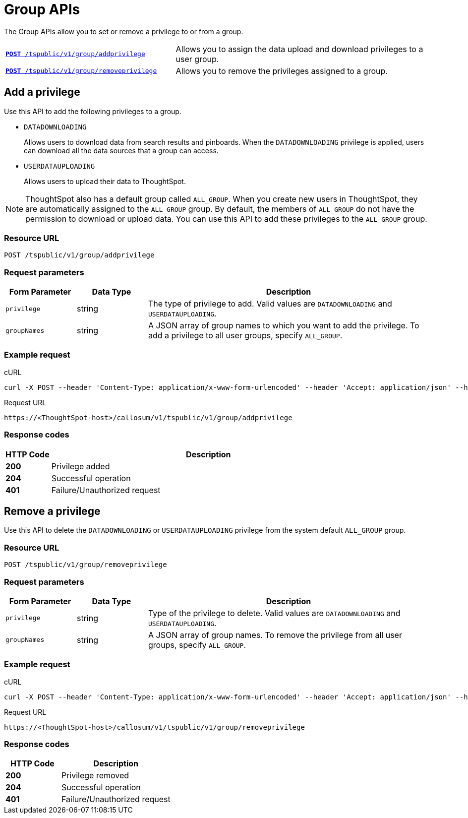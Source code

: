 = Group APIs

:page-title: Group API
:page-pageid: group-api
:page-description: Group API

The Group APIs allow you to set or remove a privilege to or from a group.

[width="100%" cols="2,3"]
|===
|`xref:group-api.adoc#add-privilege[**POST** /tspublic/v1/group/addprivilege]`|Allows you to assign the data upload and download privileges to a user group.
|`xref:group-api.adoc#remove-privilege[**POST** /tspublic/v1/group/removeprivilege]`|Allows you to remove the  privileges assigned to a group.
|===

[#add-privilege]
== Add a privilege

Use this API to add the following privileges to a group.

* `DATADOWNLOADING`
+
Allows users to download data from search results and pinboards. When the `DATADOWNLOADING` privilege is applied, users can download all the data sources that a group can access.

* `USERDATAUPLOADING`
+
Allows users to upload their data to ThoughtSpot.

[NOTE]
ThoughtSpot also has a default group called `ALL_GROUP`. When you create new users in ThoughtSpot, they are automatically assigned to the `ALL_GROUP` group. By default, the members of `ALL_GROUP` do not have the permission to download or upload data. You can use this API to add these privileges to the `ALL_GROUP` group.

=== Resource URL
----
POST /tspublic/v1/group/addprivilege
----
=== Request parameters
[width="100%" cols="1,1,4"]
[options='header']
|====
|Form Parameter|Data Type|Description
|`privilege`|string|The type of privilege to add. Valid values are `DATADOWNLOADING` and `USERDATAUPLOADING`.

|`groupNames`|string|A JSON array of group names to which you want to add the privilege. To add a privilege to all user groups, specify `ALL_GROUP`.
|====

=== Example request

.cURL

[source, cURL]
----
curl -X POST --header 'Content-Type: application/x-www-form-urlencoded' --header 'Accept: application/json' --header 'X-Requested-By: ThoughtSpot' -d 'privilege=DATADOWNLOADING&groupNames=ALL_GROUP' 'https://<ThoughtSpot-host>/callosum/v1/tspublic/v1/group/addprivilege'
----

.Request URL
----
https://<ThoughtSpot-host>/callosum/v1/tspublic/v1/group/addprivilege
----

=== Response codes

[options="header", cols=".^2a,.^14a"]
|===
|HTTP Code|Description
|**200**|Privilege added
|**204**|Successful operation
|**401**|Failure/Unauthorized request
|===

[#remove-privilege]
== Remove a privilege

Use this API to delete the `DATADOWNLOADING` or `USERDATAUPLOADING` privilege from the system default `ALL_GROUP` group.

=== Resource URL
----
POST /tspublic/v1/group/removeprivilege
----
=== Request parameters

[width="100%" cols="1,1,4"]
[options='header']
|====
|Form Parameter|Data Type|Description
|`privilege`|string|Type of the privilege to delete. Valid values are `DATADOWNLOADING` and `USERDATAUPLOADING`.

|`groupNames`|string|A JSON array of group names. To remove the privilege from all user groups, specify `ALL_GROUP`.
|====

=== Example request

.cURL
[source, cURL]
----
curl -X POST --header 'Content-Type: application/x-www-form-urlencoded' --header 'Accept: application/json' --header 'X-Requested-By: ThoughtSpot' -d 'privilege=USERDATAUPLOADING&groupNames=ALL_GROUP' 'https://<ThoughtSpot-host>/callosum/v1/tspublic/v1/group/removeprivilege'
----

.Request URL
----
https://<ThoughtSpot-host>/callosum/v1/tspublic/v1/group/removeprivilege
----

=== Response codes
[options="header", cols="1,2"]
|===
|HTTP Code|Description
|**200**|Privilege removed
|**204**|Successful operation
|**401**|Failure/Unauthorized request
|===
